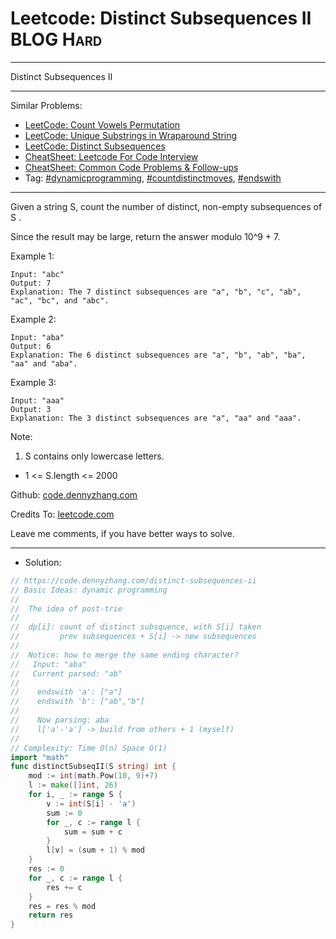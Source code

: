 * Leetcode: Distinct Subsequences II                            :BLOG:Hard:
#+STARTUP: showeverything
#+OPTIONS: toc:nil \n:t ^:nil creator:nil d:nil
:PROPERTIES:
:type:     dynamicprogramming, inspiring, countdistinctmoves, endswith
:END:
---------------------------------------------------------------------
Distinct Subsequences II
---------------------------------------------------------------------
#+BEGIN_HTML
<a href="https://github.com/dennyzhang/code.dennyzhang.com/tree/master/problems/distinct-subsequences-ii"><img align="right" width="200" height="183" src="https://www.dennyzhang.com/wp-content/uploads/denny/watermark/github.png" /></a>
#+END_HTML
Similar Problems:
- [[https://code.dennyzhang.com/count-vowels-permutation][LeetCode: Count Vowels Permutation]]
- [[https://code.dennyzhang.com/unique-substrings-in-wraparound-string][LeetCode: Unique Substrings in Wraparound String]]
- [[https://code.dennyzhang.com/distinct-subsequences][LeetCode: Distinct Subsequences]]
- [[https://cheatsheet.dennyzhang.com/cheatsheet-leetcode-A4][CheatSheet: Leetcode For Code Interview]]
- [[https://cheatsheet.dennyzhang.com/cheatsheet-followup-A4][CheatSheet: Common Code Problems & Follow-ups]]
- Tag: [[https://code.dennyzhang.com/review-dynamicprogramming][#dynamicprogramming]], [[https://code.dennyzhang.com/followup-countdistinctmoves][#countdistinctmoves]], [[https://code.dennyzhang.com/followup-endswith][#endswith]]
---------------------------------------------------------------------
Given a string S, count the number of distinct, non-empty subsequences of S .

Since the result may be large, return the answer modulo 10^9 + 7.
 
Example 1:
#+BEGIN_EXAMPLE
Input: "abc"
Output: 7
Explanation: The 7 distinct subsequences are "a", "b", "c", "ab", "ac", "bc", and "abc".
#+END_EXAMPLE

Example 2:
#+BEGIN_EXAMPLE
Input: "aba"
Output: 6
Explanation: The 6 distinct subsequences are "a", "b", "ab", "ba", "aa" and "aba".
#+END_EXAMPLE

Example 3:
#+BEGIN_EXAMPLE
Input: "aaa"
Output: 3
Explanation: The 3 distinct subsequences are "a", "aa" and "aaa".
#+END_EXAMPLE

Note:

1. S contains only lowercase letters.
- 1 <= S.length <= 2000

Github: [[https://github.com/dennyzhang/code.dennyzhang.com/tree/master/problems/distinct-subsequences-ii][code.dennyzhang.com]]

Credits To: [[https://leetcode.com/problems/distinct-subsequences-ii/description/][leetcode.com]]

Leave me comments, if you have better ways to solve.
---------------------------------------------------------------------
- Solution:

#+BEGIN_SRC go
// https://code.dennyzhang.com/distinct-subsequences-ii
// Basic Ideas: dynamic programming
//
//  The idea of post-trie
//
//  dp[i]: count of distinct subsquence, with S[i] taken
//         prev subsequences + S[i] -> new subsequences
//
//  Notice: how to merge the same ending character?
//   Input: "aba"
//   Current parsed: "ab"
//
//    endswith 'a': ["a"]
//    endswith 'b': ["ab","b"]
//
//    Now parsing: aba
//    l['a'-'a'] -> build from others + 1 (myself)
//
// Complexity: Time O(n) Space O(1)
import "math"
func distinctSubseqII(S string) int {
    mod := int(math.Pow(10, 9)+7)
    l := make([]int, 26)
    for i, _ := range S {
        v := int(S[i] - 'a')
        sum := 0
        for _, c := range l {
            sum = sum + c
        }
        l[v] = (sum + 1) % mod
    }
    res := 0
    for _, c := range l {
        res += c
    }
    res = res % mod
    return res
}
#+END_SRC

#+BEGIN_HTML
<div style="overflow: hidden;">
<div style="float: left; padding: 5px"> <a href="https://www.linkedin.com/in/dennyzhang001"><img src="https://www.dennyzhang.com/wp-content/uploads/sns/linkedin.png" alt="linkedin" /></a></div>
<div style="float: left; padding: 5px"><a href="https://github.com/dennyzhang"><img src="https://www.dennyzhang.com/wp-content/uploads/sns/github.png" alt="github" /></a></div>
<div style="float: left; padding: 5px"><a href="https://www.dennyzhang.com/slack" target="_blank" rel="nofollow"><img src="https://www.dennyzhang.com/wp-content/uploads/sns/slack.png" alt="slack"/></a></div>
</div>
#+END_HTML
